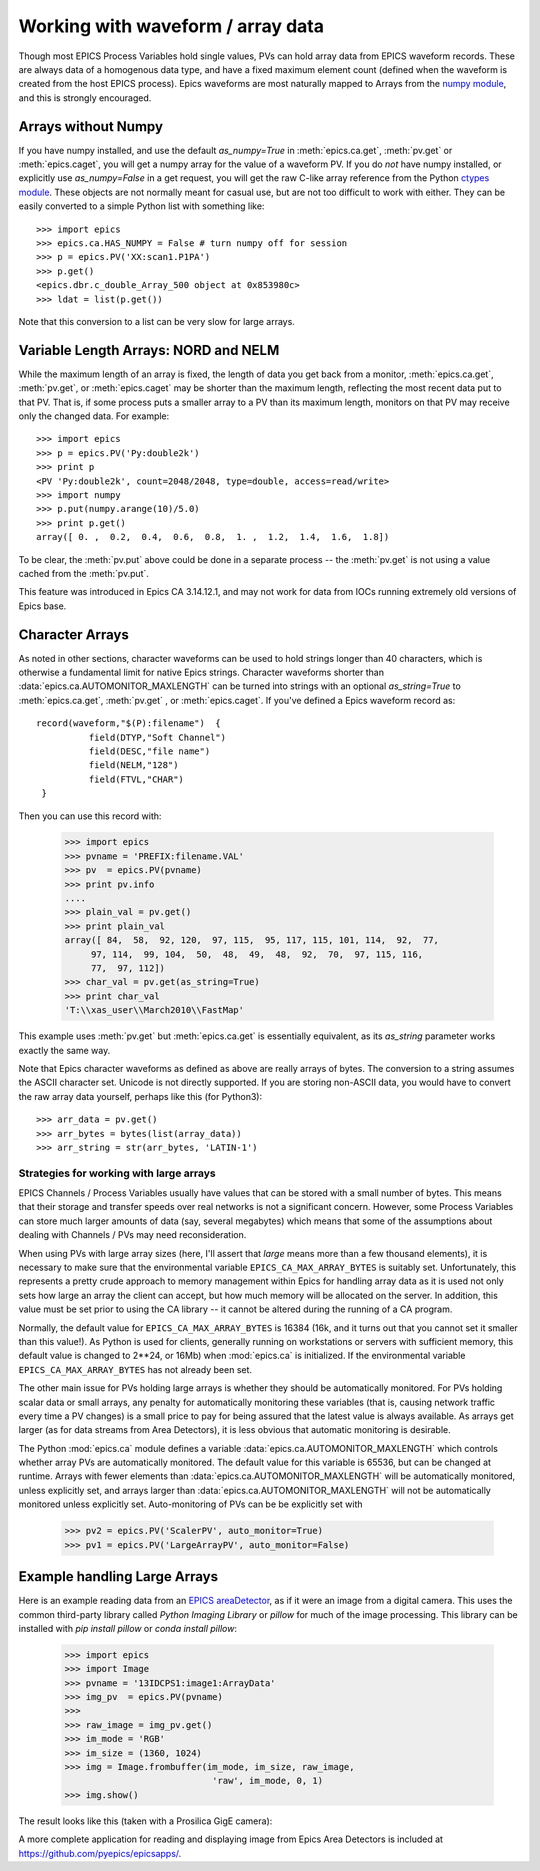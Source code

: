 .. _arrays-label:

============================================
Working with waveform / array data
============================================

Though most EPICS Process Variables hold single values, PVs can hold array
data from EPICS waveform records.  These are always data of a homogenous
data type, and have a fixed maximum element count (defined when the
waveform is created from the host EPICS process).  Epics waveforms are
most naturally mapped to Arrays from the `numpy module
<https://numpy.scipy.org/>`_, and this is strongly encouraged.

Arrays without Numpy
~~~~~~~~~~~~~~~~~~~~~~~~

If you have numpy installed, and use the default *as_numpy=True* in
:meth:`epics.ca.get`, :meth:`pv.get` or :meth:`epics.caget`, you will get a
numpy array for the value of a waveform PV.  If you do *not* have numpy
installed, or explicitly use *as_numpy=False* in a get request, you will
get the raw C-like array reference from the Python
`ctypes module <https://docs.python.org/library/ctypes.html#arrays>`_.
These objects are not normally meant for casual use, but are not too
difficult to work with either.  They can be easily converted to a simple
Python list with something like::

    >>> import epics
    >>> epics.ca.HAS_NUMPY = False # turn numpy off for session
    >>> p = epics.PV('XX:scan1.P1PA')
    >>> p.get()
    <epics.dbr.c_double_Array_500 object at 0x853980c>
    >>> ldat = list(p.get())

Note that this conversion to a list can be very slow for large arrays.


Variable Length Arrays:  NORD  and NELM
~~~~~~~~~~~~~~~~~~~~~~~~~~~~~~~~~~~~~~~~~~~~~~~~

While the maximum length of an array is fixed, the length of data you get
back from a monitor, :meth:`epics.ca.get`, :meth:`pv.get`, or :meth:`epics.caget`
may be shorter than the maximum length, reflecting the most recent data
put to that PV.  That is, if some process puts a smaller array to a PV than
its maximum length, monitors on that PV may receive only the changed data.
For example::

    >>> import epics
    >>> p = epics.PV('Py:double2k')
    >>> print p
    <PV 'Py:double2k', count=2048/2048, type=double, access=read/write>
    >>> import numpy
    >>> p.put(numpy.arange(10)/5.0)
    >>> print p.get()
    array([ 0. ,  0.2,  0.4,  0.6,  0.8,  1. ,  1.2,  1.4,  1.6,  1.8])

To be clear, the :meth:`pv.put` above could be done in a separate process
-- the :meth:`pv.get` is not using a value cached from the :meth:`pv.put`.

This feature was introduced in Epics CA 3.14.12.1, and may not work for
data from IOCs running extremely old versions of Epics base.

Character Arrays
~~~~~~~~~~~~~~~~~~~~~~~~

As noted in other sections, character waveforms can be used to hold strings
longer than 40 characters, which is otherwise a fundamental limit for
native Epics strings.  Character waveforms shorter than
:data:`epics.ca.AUTOMONITOR_MAXLENGTH` can be turned into strings with an
optional *as_string=True* to :meth:`epics.ca.get`, :meth:`pv.get` , or
:meth:`epics.caget`.  If you've defined a Epics waveform record as::


    record(waveform,"$(P):filename")  {
              field(DTYP,"Soft Channel")
              field(DESC,"file name")
              field(NELM,"128")
              field(FTVL,"CHAR")
     }

Then you can use this record with:

    >>> import epics
    >>> pvname = 'PREFIX:filename.VAL'
    >>> pv  = epics.PV(pvname)
    >>> print pv.info
    ....
    >>> plain_val = pv.get()
    >>> print plain_val
    array([ 84,  58,  92, 120,  97, 115,  95, 117, 115, 101, 114,  92,  77,
         97, 114,  99, 104,  50,  48,  49,  48,  92,  70,  97, 115, 116,
         77,  97, 112])
    >>> char_val = pv.get(as_string=True)
    >>> print char_val
    'T:\\xas_user\\March2010\\FastMap'

This example uses :meth:`pv.get` but :meth:`epics.ca.get` is essentially
equivalent, as its *as_string* parameter works exactly the same way.

Note that Epics character waveforms as defined as above are really arrays
of bytes.  The conversion to a string assumes the ASCII character set.
Unicode is not directly supported.  If you are storing non-ASCII data, you
would have to convert the raw array data yourself, perhaps like this (for
Python3)::

    >>> arr_data = pv.get()
    >>> arr_bytes = bytes(list(array_data))
    >>> arr_string = str(arr_bytes, 'LATIN-1')


.. _arrays-large-label:

Strategies for working with large arrays
============================================

EPICS Channels / Process Variables usually have values that can be stored
with a small number of bytes.  This means that their storage and transfer
speeds over real networks is not a significant concern.  However, some
Process Variables can store much larger amounts of data (say, several
megabytes) which means that some of the assumptions about dealing with
Channels / PVs may need reconsideration.

When using PVs with large array sizes (here, I'll assert that *large* means
more than a few thousand elements), it is necessary to make sure that the
environmental variable ``EPICS_CA_MAX_ARRAY_BYTES`` is suitably set.
Unfortunately, this represents a pretty crude approach to memory management
within Epics for handling array data as it is used not only sets how large
an array the client can accept, but how much memory will be allocated on
the server.  In addition, this value must be set prior to using the CA
library -- it cannot be altered during the running of a CA program.

Normally, the default value for ``EPICS_CA_MAX_ARRAY_BYTES`` is 16384 (16k,
and it turns out that you cannot set it smaller than this value!).  As
Python is used for clients, generally running on workstations or servers
with sufficient memory, this default value is changed to 2**24, or 16Mb)
when :mod:`epics.ca` is initialized.  If the environmental variable
``EPICS_CA_MAX_ARRAY_BYTES`` has not already been set.

The other main issue for PVs holding large arrays is whether they should be
automatically monitored.  For PVs holding scalar data or small arrays, any
penalty for automatically monitoring these variables (that is, causing
network traffic every time a PV changes) is a small price to pay for being
assured that the latest value is always available.  As arrays get larger
(as for data streams from Area Detectors), it is less obvious that
automatic monitoring is desirable.

The Python :mod:`epics.ca` module defines a variable
:data:`epics.ca.AUTOMONITOR_MAXLENGTH` which controls whether array PVs are
automatically monitored.  The default value for this variable is 65536, but
can be changed at runtime.  Arrays with fewer elements than
:data:`epics.ca.AUTOMONITOR_MAXLENGTH` will be automatically monitored,
unless explicitly set, and arrays larger than
:data:`epics.ca.AUTOMONITOR_MAXLENGTH` will not be automatically monitored
unless explicitly set. Auto-monitoring of PVs can be be explicitly set with

   >>> pv2 = epics.PV('ScalerPV', auto_monitor=True)
   >>> pv1 = epics.PV('LargeArrayPV', auto_monitor=False)


Example handling Large Arrays
~~~~~~~~~~~~~~~~~~~~~~~~~~~~~~~~~~~~

Here is an example reading data from an `EPICS areaDetector
<https://millenia.cars.aps.anl.gov/software/epics/areaDetector.html>`_, as if it
were an image from a digital camera.  This uses the common third-party
library called `Python Imaging Library` or `pillow` for much of the image
processing.  This library can be installed with `pip install pillow` or
`conda install pillow`:


    >>> import epics
    >>> import Image
    >>> pvname = '13IDCPS1:image1:ArrayData'
    >>> img_pv  = epics.PV(pvname)
    >>>
    >>> raw_image = img_pv.get()
    >>> im_mode = 'RGB'
    >>> im_size = (1360, 1024)
    >>> img = Image.frombuffer(im_mode, im_size, raw_image,
                                'raw', im_mode, 0, 1)
    >>> img.show()

The result looks like this (taken with a Prosilica GigE camera):

.. image:: AreaDetector1.png


A more complete application for reading and displaying image from Epics
Area Detectors is included  at `https://github.com/pyepics/epicsapps/
<https://github.com/pyepics/epicsapps/>`_.
